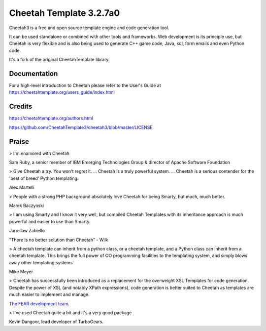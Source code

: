 Cheetah Template 3.2.7a0
========================

Cheetah3 is a free and open source template engine and code generation tool.

It can be used standalone or combined with other tools and frameworks. Web
development is its principle use, but Cheetah is very flexible and is also being
used to generate C++ game code, Java, sql, form emails and even Python code.

It's a fork of the original CheetahTemplate library.

Documentation
-------------

For a high-level introduction to Cheetah please refer to the User's Guide
at https://cheetahtemplate.org/users_guide/index.html

Credits
-------

https://cheetahtemplate.org/authors.html

https://github.com/CheetahTemplate3/cheetah3/blob/master/LICENSE

Praise
------

> I'm enamored with Cheetah

Sam Ruby, a senior member of IBM Emerging
Technologies Group & director of Apache Software Foundation

> Give Cheetah a try. You won't regret it. ... Cheetah is a truly powerful
system. ... Cheetah is a serious contender for the 'best of breed' Python
templating.

Alex Martelli

> People with a strong PHP background absolutely love Cheetah for being Smarty,
but much, much better.

Marek Baczynski

> I am using Smarty and I know it very well, but compiled Cheetah Templates with
its inheritance approach is much powerful and easier to use than Smarty.

Jaroslaw Zabiello

"There is no better solution than Cheetah" - Wilk

> A cheetah template can inherit from a python class, or a cheetah template, and
a Python class can inherit from a cheetah template. This brings the full power
of OO programming facilities to the templating system, and simply blows away
other templating systems

Mike Meyer

> Cheetah has successfully been introduced as a replacement for the overweight
XSL Templates for code generation. Despite the power of XSL (and notably XPath
expressions), code generation is better suited to Cheetah as templates are much
easier to implement and manage.

`The FEAR development team
<http://fear.sourceforge.net/docs/latest/guide/Build.html#id2550573>`_.

> I've used Cheetah quite a bit and it's a very good package

Kevin Dangoor, lead developer of TurboGears.
